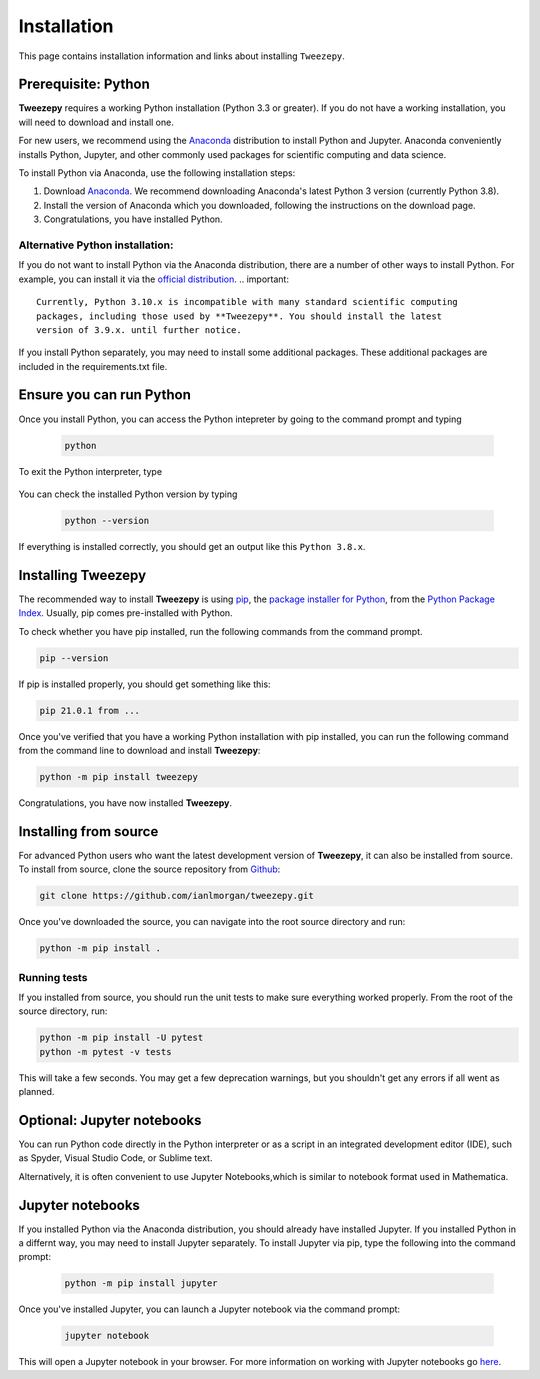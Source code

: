 .. _install:

============
Installation
============

This page contains installation information and links about installing ``Tweezepy``.

Prerequisite: Python
--------------------

**Tweezepy** requires a working Python installation (Python 3.3 or greater).
If you do not have a working installation, you will need to download and install one.

For new users, we recommend using the `Anaconda <https://www.anaconda.com/download>`_
distribution to install Python and Jupyter. Anaconda conveniently installs Python, Jupyter, and other commonly used packages for scientific computing and data science.

To install Python via Anaconda, use the following installation steps:

1. Download `Anaconda <https://www.anaconda.com/download>`_. We recommend 
   downloading Anaconda's latest Python 3 version (currently Python 3.8).
2. Install the version of Anaconda which you downloaded, following the
   instructions on the download page.
3. Congratulations, you have installed Python. 

Alternative Python installation: 
********************************
If you do not want to install Python via the Anaconda distribution,
there are a number of other ways to install Python. For example,
you can install it via the `official distribution <https://www.python.org/downloads>`_.
.. important::

    Currently, Python 3.10.x is incompatible with many standard scientific computing
    packages, including those used by **Tweezepy**. You should install the latest
    version of 3.9.x. until further notice.

If you install Python separately, you may need to install some additional packages.
These additional packages are included in the requirements.txt file.

Ensure you can run Python
-------------------------
Once you install Python, you can access the Python intepreter by going to the 
command prompt and typing

   .. code-block:: bash

       python

To exit the Python interpreter, type

    .. code-block:: python
        >>> quit()

You can check the installed Python version by typing

    .. code-block:: bash
        
        python --version

If everything is installed correctly, you should get an output like this ``Python 3.8.x``.

Installing Tweezepy
-------------------

The recommended way to install **Tweezepy** is using `pip <http://www.pip-installer.org/>`_, 
the `package installer for Python <https://packaging.python.org/guides/tool-recommendations/>`_, 
from the `Python Package Index <https://packaging.python.org/glossary/#term-python-package-index-pypi>`_. 
Usually, pip comes pre-installed with Python.

To check whether you have pip installed, run the following commands from the command prompt.

.. code-block:: bash

    pip --version

If pip is installed properly, you should get something like this:

.. code-block:: bash

    pip 21.0.1 from ...

Once you've verified that you have a working Python installation with pip installed, 
you can run the following command from the command line to download and install **Tweezepy**:

.. code-block:: bash

    python -m pip install tweezepy

Congratulations, you have now installed **Tweezepy**.

Installing from source
----------------------
For advanced Python users who want the latest development version of **Tweezepy**, it can also be installed from source.
To install from source, clone the source repository from `Github <https://github.com/ianlmorgan/tweezepy>`_:

.. code-block:: bash

    git clone https://github.com/ianlmorgan/tweezepy.git

Once you've downloaded the source, you can navigate into the root source directory and run:

.. code-block:: bash

    python -m pip install .

Running tests
*************

If you installed from source, you should run the unit tests to make sure everything worked properly. 
From the root of the source directory, run:

.. code-block:: bash

    python -m pip install -U pytest
    python -m pytest -v tests

This will take a few seconds. You may get a few deprecation warnings, but you shouldn't get any errors if all went as planned.


Optional: Jupyter notebooks
---------------------------

You can run Python code directly in the Python interpreter or as a script in an integrated development editor (IDE), 
such as Spyder, Visual Studio Code, or Sublime text. 

Alternatively, it is often convenient to use Jupyter Notebooks,which is similar to notebook format used in Mathematica.

Jupyter notebooks
-----------------

If you installed Python via the Anaconda distribution, you should already have installed Jupyter.
If you installed Python in a differnt way, you may need to install Jupyter separately.
To install Jupyter via pip, type the following into the command prompt:

    .. code-block:: bash

        python -m pip install jupyter

Once you've installed Jupyter, you can launch a Jupyter notebook via the command prompt:

    .. code-block:: bash

        jupyter notebook

This will open a Jupyter notebook in your browser. For more information on working with
Jupyter notebooks go `here <https://jupyter.readthedocs.io/en/latest/running.html>`_. 